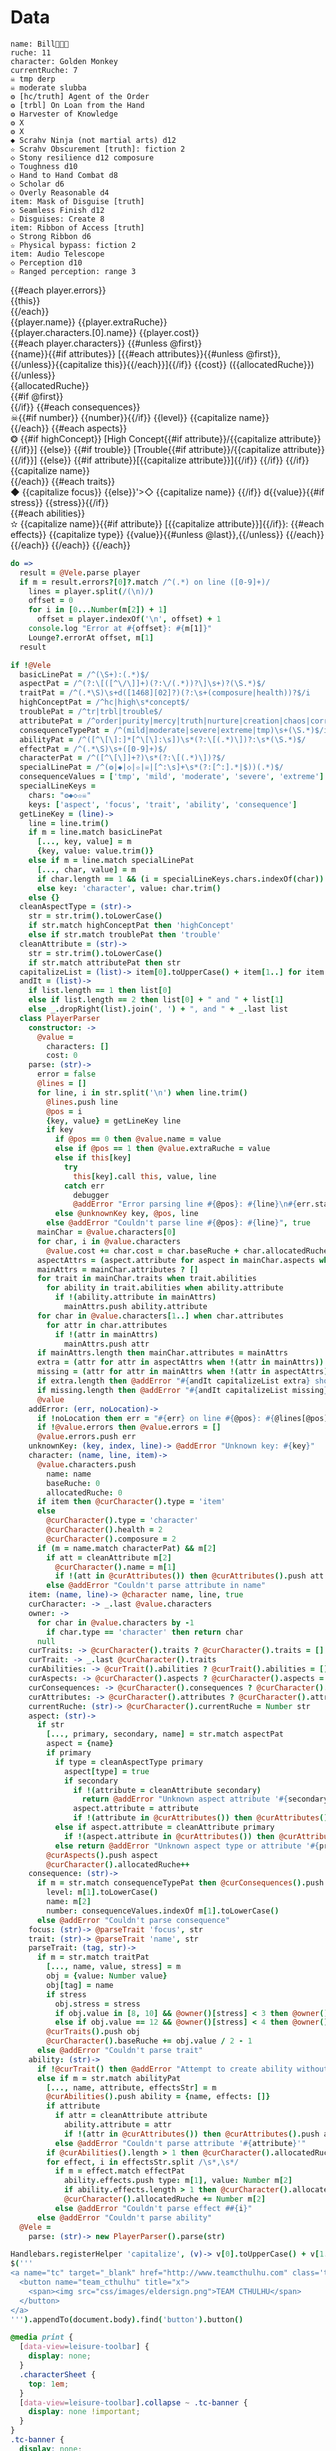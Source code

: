 * Data

#+NAME: character-sheet
#+BEGIN_SRC text :post formatted-character-sheet(*this*) :flowlevel -1 :results dynamic :exports code
name: Bill
ruche: 11
character: Golden Monkey
currentRuche: 7
☠ tmp derp
☠ moderate slubba
❂ [hc/truth] Agent of the Order
❂ [trbl] On Loan from the Hand
❂ Harvester of Knowledge
❂ X
❂ X
◆ Scrahv Ninja (not martial arts) d12
✫ Scrahv Obscurement [truth]: fiction 2
◇ Stony resilience d12 composure
◇ Toughness d10
◇ Hand to Hand Combat d8
◇ Scholar d6
◇ Overly Reasonable d4
item: Mask of Disguise [truth]
◇ Seamless Finish d12
✫ Disguises: Create 8
item: Ribbon of Access [truth]
◇ Strong Ribbon d6
✫ Physical bypass: fiction 2
item: Audio Telescope
◇ Perception d10
✫ Ranged perception: range 3
#+END_SRC
#+RESULTS:
: characters:
:   - allocatedRuche: 7
:     aspects:
:       - attribute: truth
:         highConcept: true
:         name: Agent of the Order
:       - name: On Loan from the Hand
:         trouble: true
:       - name: Harvester of Knowledge
:       - name: X
:       - name: X
:     attributes:
:       - truth
:     baseRuche: 20
:     composure: 4
:     consequences:
:       - level: tmp
:         name: derp
:         number: 0
:       - level: moderate
:         name: slubba
:         number: 2
:     cost: 27
:     currentRuche: 7
:     health: 2
:     name: Golden Monkey
:     traits:
:       - abilities:
:           - attribute: truth
:             effects:
:               - type: fiction
:                 value: 2
:             name: Scrahv Obscurement
:         focus: Scrahv Ninja (not martial arts)
:         value: 12
:       - name: Stony resilience
:         stress: composure
:         value: 12
:       - name: Toughness
:         value: 10
:       - name: Hand to Hand Combat
:         value: 8
:       - name: Scholar
:         value: 6
:       - name: Overly Reasonable
:         value: 4
:     type: character
:   - allocatedRuche: 8
:     attributes:
:       - truth
:     baseRuche: 5
:     cost: 13
:     name: Mask of Disguise
:     traits:
:       - abilities:
:           - effects:
:               - type: Create
:                 value: 8
:             name: Disguises
:         name: Seamless Finish
:         value: 12
:     type: item
:   - allocatedRuche: 2
:     attributes:
:       - truth
:     baseRuche: 2
:     cost: 4
:     name: Ribbon of Access
:     traits:
:       - abilities:
:           - effects:
:               - type: fiction
:                 value: 2
:             name: Physical bypass
:         name: Strong Ribbon
:         value: 6
:     type: item
:   - allocatedRuche: 3
:     baseRuche: 4
:     cost: 7
:     name: Audio Telescope
:     traits:
:       - abilities:
:           - effects:
:               - type: range
:                 value: 3
:             name: Ranged perception
:         name: Perception
:         value: 10
:     type: item
: cost: 51
: extraRuche: '11'
: name: "Bill\x13\x13\x13"

#+BEGIN_HTML :var player=character-sheet
<div class='characterSheetHolder'>
  <div class='characterSheet'>
    {{#each player.errors}}<div class='error bx'>{{this}}</div>{{/each}}
    <div class='player bx'>{{player.name}} {{player.extraRuche}}</div>
    <div class='characterName bx'>{{player.characters.[0].name}} {{player.cost}}</div>
    {{#each player.characters}}
      {{#unless @first}}<div class='character bx'>{{name}}{{#if attributes}} [{{#each attributes}}{{#unless @first}}, {{/unless}}{{capitalize this}}{{/each}}]{{/if}} {{cost}} ({{allocatedRuche}})</div>{{/unless}}
      <div class='ruche bx'><div class='current-ruche'></div><div class='max-ruche'>{{allocatedRuche}}</div></div>
      {{#if @first}}
        <div class='health'><div class='stressLabel'> </div></div>
        <div class='composure'><div class='stressLabel'> </div></div>
      {{/if}}
      {{#each consequences}}
        <div class='consequence {{level}} bx'>☠{{#if number}} {{number}}{{/if}} {{level}} {{capitalize name}}</div>
      {{/each}}
      {{#each aspects}}
        <div class='aspect bx'>❂
          {{#if highConcept}}
            [High Concept{{#if attribute}}/{{capitalize attribute}}{{/if}}]
          {{else}}
            {{#if trouble}}
              [Trouble{{#if attribute}}/{{capitalize attribute}}{{/if}}]
            {{else}}
              {{#if attribute}}[{{capitalize attribute}}]{{/if}}
            {{/if}}
          {{/if}}
          {{capitalize name}}
        </div>
      {{/each}}
      {{#each traits}}
        <div class='trait bx{{#if focus}}
            focus'>◆ {{capitalize focus}}
          {{else}}'>◇ {{capitalize name}}
          {{/if}} d{{value}}{{#if stress}} {{stress}}{{/if}}</div>
        {{#each abilities}}
          <div class='ability bx'>✫ {{capitalize name}}{{#if attribute}} [{{capitalize attribute}}]{{/if}}:
            {{#each effects}}
              {{capitalize type}} {{value}}{{#unless @last}},{{/unless}}
            {{/each}}
          </div>
        {{/each}}
      {{/each}}
    {{/each}}
  </div>
</div>
#+END_HTML
* code
:properties:
:hidden: true
:end:
#+NAME: formatted-character-sheet
#+BEGIN_SRC coffee :var player
do =>
  result = @Vele.parse player
  if m = result.errors?[0]?.match /^(.*) on line ([0-9]+)/
    lines = player.split(/(\n)/)
    offset = 0
    for i in [0...Number(m[2]) + 1]
      offset = player.indexOf('\n', offset) + 1
    console.log "Error at #{offset}: #{m[1]}"
    Lounge?.errorAt offset, m[1]
  result
#+END_SRC

#+BEGIN_SRC coffee :results def
if !@Vele
  basicLinePat = /^(\S+):(.*)$/
  aspectPat = /^(?:\[([^\/\]]+)(?:\/(.*))?\]\s+)?(\S.*)$/
  traitPat = /^(.*\S)\s+d([1468][02]?)(?:\s+(composure|health))?$/i
  highConceptPat = /^hc|high\s*concept$/
  troublePat = /^tr|trbl|trouble$/
  attributePat = /^order|purity|mercy|truth|nurture|creation|chaos|corruption|domination|scheming|strife|madness$/
  consequenceTypePat = /^(mild|moderate|severe|extreme|tmp)\s+(\S.*)$/i
  abilityPat = /^([^\[\]:]*[^\[\]:\s])\s*(?:\[(.*)\])?:\s*(\S.*)$/
  effectPat = /^(.*\S)\s+([0-9]+)$/
  characterPat = /^([^\[\]]+?)\s*(?:\[(.*)\])?$/
  specialLinePat = /^(❂|◆|◇|✫|☠|[^:\s]+\s*(?:[^:].*|$))(.*)$/
  consequenceValues = ['tmp', 'mild', 'moderate', 'severe', 'extreme']
  specialLineKeys =
    chars: "❂◆◇✫☠"
    keys: ['aspect', 'focus', 'trait', 'ability', 'consequence']
  getLineKey = (line)->
    line = line.trim()
    if m = line.match basicLinePat
      [..., key, value] = m
      {key, value: value.trim()}
    else if m = line.match specialLinePat
      [..., char, value] = m
      if char.length == 1 && (i = specialLineKeys.chars.indexOf(char)) != -1 then key: specialLineKeys.keys[i], value: value.trim()
      else key: 'character', value: char.trim()
    else {}
  cleanAspectType = (str)->
    str = str.trim().toLowerCase()
    if str.match highConceptPat then 'highConcept'
    else if str.match troublePat then 'trouble'
  cleanAttribute = (str)->
    str = str.trim().toLowerCase()
    if str.match attributePat then str
  capitalizeList = (list)-> item[0].toUpperCase() + item[1..] for item in list
  andIt = (list)->
    if list.length == 1 then list[0]
    else if list.length == 2 then list[0] + " and " + list[1]
    else _.dropRight(list).join(', ') + ", and " + _.last list
  class PlayerParser
    constructor: ->
      @value =
        characters: []
        cost: 0
    parse: (str)->
      error = false
      @lines = []
      for line, i in str.split('\n') when line.trim()
        @lines.push line
        @pos = i
        {key, value} = getLineKey line
        if key
          if @pos == 0 then @value.name = value
          else if @pos == 1 then @value.extraRuche = value
          else if this[key]
            try
              this[key].call this, value, line
            catch err
              debugger
              @addError "Error parsing line #{@pos}: #{line}\n#{err.stack}", true
          else @unknownKey key, @pos, line
        else @addError "Couldn't parse line #{@pos}: #{line}", true
      mainChar = @value.characters[0]
      for char, i in @value.characters
        @value.cost += char.cost = char.baseRuche + char.allocatedRuche
      aspectAttrs = (aspect.attribute for aspect in mainChar.aspects when aspect.attribute)
      mainAttrs = mainChar.attributes ? []
      for trait in mainChar.traits when trait.abilities
        for ability in trait.abilities when ability.attribute
          if !(ability.attribute in mainAttrs)
            mainAttrs.push ability.attribute
      for char in @value.characters[1..] when char.attributes
        for attr in char.attributes
          if !(attr in mainAttrs)
            mainAttrs.push attr
      if mainAttrs.length then mainChar.attributes = mainAttrs
      extra = (attr for attr in aspectAttrs when !(attr in mainAttrs))
      missing = (attr for attr in mainAttrs when !(attr in aspectAttrs))
      if extra.length then @addError "#{andIt capitalizeList extra} should not be in the PC aspects", true
      if missing.length then @addError "#{andIt capitalizeList missing} #{if missing.length == 1 then 'is' else 'are'} missing from the PC aspects", true
      @value
    addError: (err, noLocation)->
      if !noLocation then err = "#{err} on line #{@pos}: #{@lines[@pos]}"
      if !@value.errors then @value.errors = []
      @value.errors.push err
    unknownKey: (key, index, line)-> @addError "Unknown key: #{key}"
    character: (name, line, item)->
      @value.characters.push
        name: name
        baseRuche: 0
        allocatedRuche: 0
      if item then @curCharacter().type = 'item'
      else
        @curCharacter().type = 'character'
        @curCharacter().health = 2
        @curCharacter().composure = 2
      if (m = name.match characterPat) && m[2]
        if att = cleanAttribute m[2]
          @curCharacter().name = m[1]
          if !(att in @curAttributes()) then @curAttributes().push att
        else @addError "Couldn't parse attribute in name"
    item: (name, line)-> @character name, line, true
    curCharacter: -> _.last @value.characters
    owner: ->
      for char in @value.characters by -1
        if char.type == 'character' then return char
      null
    curTraits: -> @curCharacter().traits ? @curCharacter().traits = []
    curTrait: -> _.last @curCharacter().traits
    curAbilities: -> @curTrait().abilities ? @curTrait().abilities = []
    curAspects: -> @curCharacter().aspects ? @curCharacter().aspects = []
    curConsequences: -> @curCharacter().consequences ? @curCharacter().consequences = []
    curAttributes: -> @curCharacter().attributes ? @curCharacter().attributes = []
    currentRuche: (str)-> @curCharacter().currentRuche = Number str
    aspect: (str)->
      if str
        [..., primary, secondary, name] = str.match aspectPat
        aspect = {name}
        if primary
          if type = cleanAspectType primary
            aspect[type] = true
            if secondary
              if !(attribute = cleanAttribute secondary)
                return @addError "Unknown aspect attribute '#{secondary}'"
              aspect.attribute = attribute
              if !(attribute in @curAttributes()) then @curAttributes().push attribute
          else if aspect.attribute = cleanAttribute primary
            if !(aspect.attribute in @curAttributes()) then @curAttributes().push aspect.attribute
          else return @addError "Unknown aspect type or attribute '#{primary}'"
        @curAspects().push aspect
        @curCharacter().allocatedRuche++
    consequence: (str)->
      if m = str.match consequenceTypePat then @curConsequences().push
        level: m[1].toLowerCase()
        name: m[2]
        number: consequenceValues.indexOf m[1].toLowerCase()
      else @addError "Couldn't parse consequence"
    focus: (str)-> @parseTrait 'focus', str
    trait: (str)-> @parseTrait 'name', str
    parseTrait: (tag, str)->
      if m = str.match traitPat
        [..., name, value, stress] = m
        obj = {value: Number value}
        obj[tag] = name
        if stress
          obj.stress = stress
          if obj.value in [8, 10] && @owner()[stress] < 3 then @owner()[stress] = 3
          else if obj.value == 12 && @owner()[stress] < 4 then @owner()[stress] = 4
        @curTraits().push obj
        @curCharacter().baseRuche += obj.value / 2 - 1
      else @addError "Couldn't parse trait"
    ability: (str)->
      if !@curTrait() then @addError "Attempt to create ability without a trait"
      else if m = str.match abilityPat
        [..., name, attribute, effectsStr] = m
        @curAbilities().push ability = {name, effects: []}
        if attribute
          if attr = cleanAttribute attribute
            ability.attribute = attr
            if !(attr in @curAttributes()) then @curAttributes().push attr
          else @addError "Couldn't parse attribute '#{attribute}'"
        if @curAbilities().length > 1 then @curCharacter().allocatedRuche += 3
        for effect, i in effectsStr.split /\s*,\s*/
          if m = effect.match effectPat
            ability.effects.push type: m[1], value: Number m[2]
            if ability.effects.length > 1 then @curCharacter().allocatedRuche += 3
            @curCharacter().allocatedRuche += Number m[2]
          else @addError "Couldn't parse effect ##{i}"
      else @addError "Couldn't parse ability"
  @Vele =
    parse: (str)-> new PlayerParser().parse(str)
#+END_SRC
* Helpers
:properties:
:hidden: true
:end:
#+BEGIN_SRC coffee :results def
Handlebars.registerHelper 'capitalize', (v)-> v[0].toUpperCase() + v[1..]
$('''
<a name="tc" target="_blank" href="http://www.teamcthulhu.com" class='tc-banner'>
  <button name="team_cthulhu" title="x">
    <span><img src="css/images/eldersign.png">TEAM CTHULHU</span>
  </button>
</a>
''').appendTo(document.body).find('button').button()
#+END_SRC
* Styles
:properties:
:hidden: true
:end:
#+BEGIN_SRC css
@media print {
  [data-view=leisure-toolbar] {
    display: none;
  }
  .characterSheet {
    top: 1em;
  }
  [data-view=leisure-toolbar].collapse ~ .tc-banner {
    display: none !important;
  }
}
.tc-banner {
  display: none;
  position: fixed;
  top: 0;
  right: 0;
  z-index: 100;
  white-space: nowrap;
}
[data-view=leisure-toolbar].collapse ~ .tc-banner {
  display: initial;
}
[data-view=leisure-toolbar] {
  z-index: 2;
}
[data-view=leisure-toolbar].collapse + [maindoc] .characterSheetHolder {
  z-index: 99;
  top: 0;
  bottom: 0;
  left: 0;
  right: 0;
  background: white;
}
.error {
  white-space: normal;
  background: pink;
}
.characterSheetHolder {
  position: fixed;
  top: 0;
  right: 0;
  z-index: 1;
}
[data-view=leisure-toolbar].collapse + [maindoc] .characterSheet {
  right: initial;
  left: 2em;
}
.characterSheet {
  width: 50ex;
  display: inline-flex;
  flex-wrap: wrap;
  position: absolute;
  top: 3em;
  right: 2em;
  z-index: 1;
}
.bx {
  border: solid black 1px;
  flex-basis: 100%;
  font-weight: bold;
  padding: 2px;
}
.player,
.characterName {
  display: inline-block;
  font-weight: bold;
}
.player {
  background: #0000ff;
  color: white;
  flex-basis: 20ex;
}
.characterName {
  flex-grow: 1;
  flex-basis: 10ex;
}
.current-ruche {
  display: inline-block;
  width: 5ex;
  height: 100%;
  border-right: solid black 2px;
  padding-top: 2px;
  padding-bottom: 2px;
}
.current-ruche::before {
  content: "\0000a0";
}
.max-ruche {
  display: inline-block;
  width: calc(100% - 5ex - 6px);
  padding-top: 2px;
  padding-bottom: 2px;
}
.max-ruche::before {
  content: "\0000a0Max Ruche ";
}
.stressLabel {
  background: #cccccc;
}
.health-box .stressLabel::before {
  content: "Health";
}
.compousre-box .stressLabel::before {
  content: "Comp";
}
.health {
  background: #f4cccc;
}
.composure {
  background: #c9daf8;
}
.ruche {
  background: #b6d7a8;
  padding: 0;
}
.character, .characterName {
  background: #c9daf8;
}
.trait {
  background: #a2c4c9;
  font-weight: bold;
}
.ability {
  background: #b6d7a8;
}
.aspect {
  background: #e7c9af;
}
.consequence {
  background: #ea9999;
}
#+END_SRC
